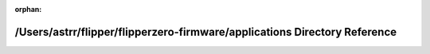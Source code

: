 .. meta::4e435aee17178f4e16e32efe3aa6d5923d1e7900ffc2bb6ef0b443ce33942abeaf41f5b8ce54dcc09903b07afd4ccf7e3d3138bcf049228e6699cb88535f1764

:orphan:

.. title:: Flipper Zero Firmware: /Users/astrr/flipper/flipperzero-firmware/applications Directory Reference

/Users/astrr/flipper/flipperzero-firmware/applications Directory Reference
==========================================================================

.. container:: doxygen-content

   
   .. raw:: html
     :file: dir_a6e4fee11f07c3b70486e88fe92cbbdc.html
